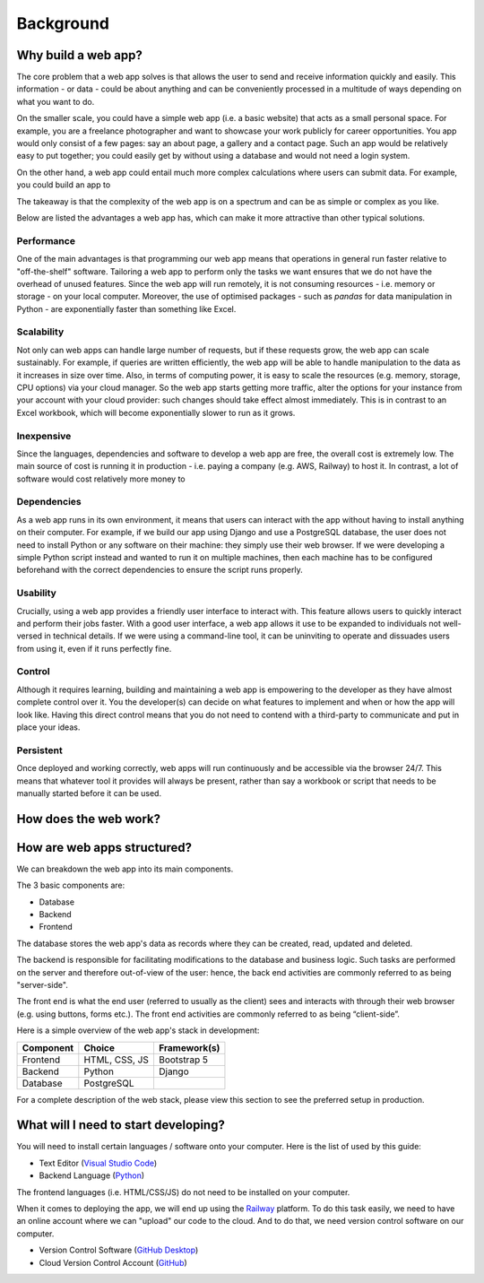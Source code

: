 ##########
Background
##########

********************
Why build a web app?
********************
The core problem that a web app solves is that allows the user to send and receive information quickly and easily.
This information - or data - could be about anything and can be conveniently processed in a multitude of ways depending on what you want to do.


On the smaller scale, you could have a simple web app (i.e. a basic website) that acts as a small personal space.
For example, you are a freelance photographer and want to showcase your work publicly for career opportunities.
You app would only consist of a few pages: say an about page, a gallery and a contact page.
Such an app would be relatively easy to put together; you could easily get by without using a database and would not need a login system.

On the other hand, a web app could entail much more complex calculations where users can submit data.
For example, you could build an app to 


The takeaway is that the complexity of the web app is on a spectrum and can be as simple or complex as you like.

Below are listed the advantages a web app has, which can make it more attractive than other typical solutions.


Performance
===========
One of the main advantages is that programming our web app means that operations in general run faster relative to "off-the-shelf" software.
Tailoring a web app to perform only the tasks we want ensures that we do not have the overhead of unused features.
Since the web app will run remotely, it is not consuming resources - i.e. memory or storage - on your local computer.
Moreover, the use of optimised packages - such as `pandas` for data manipulation in Python - are exponentially faster than something like Excel.

Scalability
===========
Not only can web apps can handle large number of requests, but if these requests grow, the web app can scale sustainably.
For example, if queries are written efficiently, the web app will be able to handle manipulation to the data as it increases in size over time.
Also, in terms of computing power, it is easy to scale the resources (e.g. memory, storage, CPU options) via your cloud manager.
So the web app starts getting more traffic, alter the options for your instance from your account with your cloud provider: such changes should take effect almost immediately.
This is in contrast to an Excel workbook, which will become exponentially slower to run as it grows.

Inexpensive
===========
Since the languages, dependencies and software to develop a web app are free, the overall cost is extremely low.
The main source of cost is running it in production - i.e. paying a company (e.g. AWS, Railway) to host it.
In contrast, a lot of software would cost relatively more money to

Dependencies
============
As a web app runs in its own environment, it means that users can interact with the app without having to install anything on their computer.
For example, if we build our app using Django and use a PostgreSQL database, the user does not need to install Python or any software on their machine: they simply use their web browser.
If we were developing a simple Python script instead and wanted to run it on multiple machines,
then each machine has to be configured beforehand with the correct dependencies to ensure the script runs properly.

Usability
=========
Crucially, using a web app provides a friendly user interface to interact with.
This feature allows users to quickly interact and perform their jobs faster.
With a good user interface, a web app allows it use to be expanded to individuals not well-versed in technical details.
If we were using a command-line tool, it can be uninviting to operate and dissuades users from using it, even if it runs perfectly fine.

Control
=======
Although it requires learning, building and maintaining a web app is empowering to the developer as they have almost complete control over it.
You the developer(s) can decide on what features to implement and when or how the app will look like.
Having this direct control means that you do not need to contend with a third-party to communicate and put in place your ideas.

Persistent
==========
Once deployed and working correctly, web apps will run continuously and be accessible via the browser 24/7.
This means that whatever tool it provides will always be present, rather than say a workbook or script
that needs to be manually started before it can be used. 

**********************
How does the web work?
**********************



****************************
How are web apps structured?
****************************

We can breakdown the web app into its main components.

The 3 basic components are:

* Database
* Backend
* Frontend

The database stores the web app's data as records where they can be created, read, updated and deleted.

The backend is responsible for facilitating modifications to the database and business logic.
Such tasks are performed on the server and therefore out-of-view of the user:
hence, the back end activities are commonly referred to as being "server-side".

The front end is what the end user (referred to usually as the client) sees
and interacts with through their web browser (e.g. using buttons, forms etc.). The front end activities are commonly referred to as being “client-side”.

Here is a simple overview of the web app's stack in development:

=========  =============  ===================
Component  Choice         Framework(s)
=========  =============  ===================
Frontend   HTML, CSS, JS  Bootstrap 5
Backend    Python         Django
Database   PostgreSQL     
=========  =============  ===================







For a complete description of the web stack, please view this section to see the preferred setup in production.


*************************************
What will I need to start developing?
*************************************

You will need to install certain languages / software onto your computer.
Here is the list of used by this guide:

* Text Editor (`Visual Studio Code`_)
* Backend Language (`Python`_)

The frontend languages (i.e. HTML/CSS/JS) do not need to be installed on your computer.

When it comes to deploying the app, we will end up using the `Railway`_ platform.
To do this task easily, we need to have an online account where we can "upload" our code to the cloud.
And to do that, we need version control software on our computer.

* Version Control Software (`GitHub Desktop`_)
* Cloud Version Control Account (`GitHub`_)


.. _Railway: https://railway.app/
.. _Visual Studio Code: https://code.visualstudio.com/
.. _Python: https://www.python.org/
.. _GitHub Desktop: https://desktop.github.com/
.. _GitHub: https://github.com/
